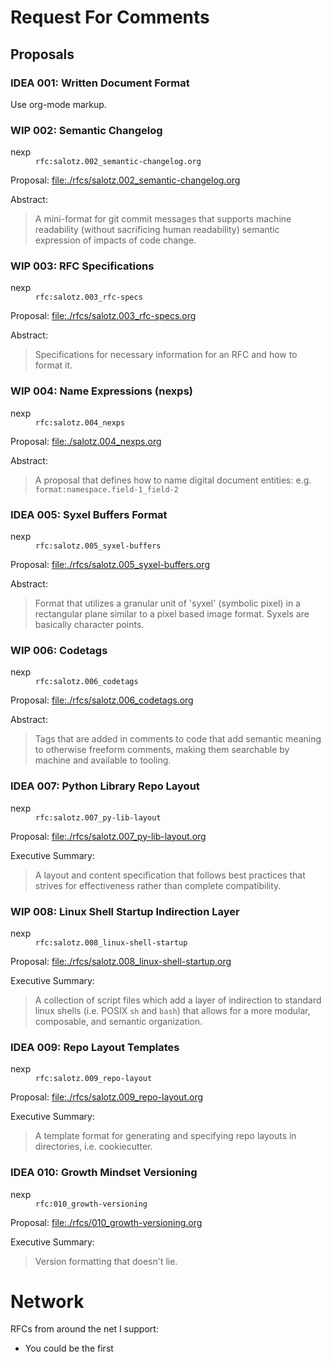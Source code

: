 #+TODO: IDEA WIP | DRAFT | STABLE

* Request For Comments


** Proposals

*** IDEA 001: Written Document Format

Use org-mode markup.


*** WIP 002: Semantic Changelog

- nexp :: ~rfc:salotz.002_semantic-changelog.org~

Proposal: [[file:rfcs/salotz.002_semantic-changelog.org][file:./rfcs/salotz.002_semantic-changelog.org]]

Abstract:

#+begin_quote
A mini-format for git commit messages that supports machine
readability (without sacrificing human readability) semantic
expression of impacts of code change.
#+end_quote


*** WIP 003: RFC Specifications

- nexp :: ~rfc:salotz.003_rfc-specs~

Proposal: [[file:./rfcs/salotz.003_rfc-specs.org]]

Abstract:

#+begin_quote
Specifications for necessary information for an RFC and how to format
it.
#+end_quote




*** WIP 004: Name Expressions (nexps)

- nexp :: ~rfc:salotz.004_nexps~

Proposal: [[file:./salotz.004_nexps.org]]

Abstract:

#+begin_quote
A proposal that defines how to name digital document entities:
e.g. ~format:namespace.field-1_field-2~
#+end_quote




*** IDEA 005: Syxel Buffers Format

- nexp :: ~rfc:salotz.005_syxel-buffers~

Proposal: [[file:./rfcs/salotz.005_syxel-buffers.org]]

Abstract:

#+begin_quote
Format that utilizes a granular unit of 'syxel' (symbolic pixel) in a
rectangular plane similar to a pixel based image format. Syxels are
basically character points.
#+end_quote


*** WIP 006: Codetags

- nexp :: ~rfc:salotz.006_codetags~

Proposal: [[file:./rfcs/salotz.006_codetags.org]]

Abstract:

#+begin_quote
Tags that are added in comments to code that add semantic meaning to
otherwise freeform comments, making them searchable by machine and
available to tooling.
#+end_quote


*** IDEA 007: Python Library Repo Layout

- nexp :: ~rfc:salotz.007_py-lib-layout~

Proposal: [[file:./rfcs/salotz.007_py-lib-layout.org]]

Executive Summary:

#+begin_quote
A layout and content specification that follows best practices that
strives for effectiveness rather than complete compatibility.
#+end_quote


*** WIP 008: Linux Shell Startup Indirection Layer

- nexp :: ~rfc:salotz.008_linux-shell-startup~

Proposal: [[file:./rfcs/salotz.008_linux-shell-startup.org]]

Executive Summary:

#+begin_quote
A collection of script files which add a layer of indirection to
standard linux shells (i.e. POSIX ~sh~ and ~bash~) that allows for a
more modular, composable, and semantic organization.
#+end_quote


*** IDEA 009: Repo Layout Templates

- nexp :: ~rfc:salotz.009_repo-layout~

Proposal: [[file:./rfcs/salotz.009_repo-layout.org]]

Executive Summary:

#+begin_quote
A template format for generating and specifying repo layouts in
directories, i.e. cookiecutter.
#+end_quote


*** IDEA 010: Growth Mindset Versioning

- nexp :: ~rfc:010_growth-versioning~

Proposal: [[file:./rfcs/010_growth-versioning.org]]

Executive Summary:

#+begin_quote
Version formatting that doesn't lie.
#+end_quote




* Network

RFCs from around the net I support:

- You could be the first

* COMMENT Local variables

# Local Variables:
# mode: org
# org-todo-keyword-faces: (("IDEA" . "magenta") ("WIP" . "magenta") ("DRAFT" . "orange") ("STABLE" . org-done))
# End:


